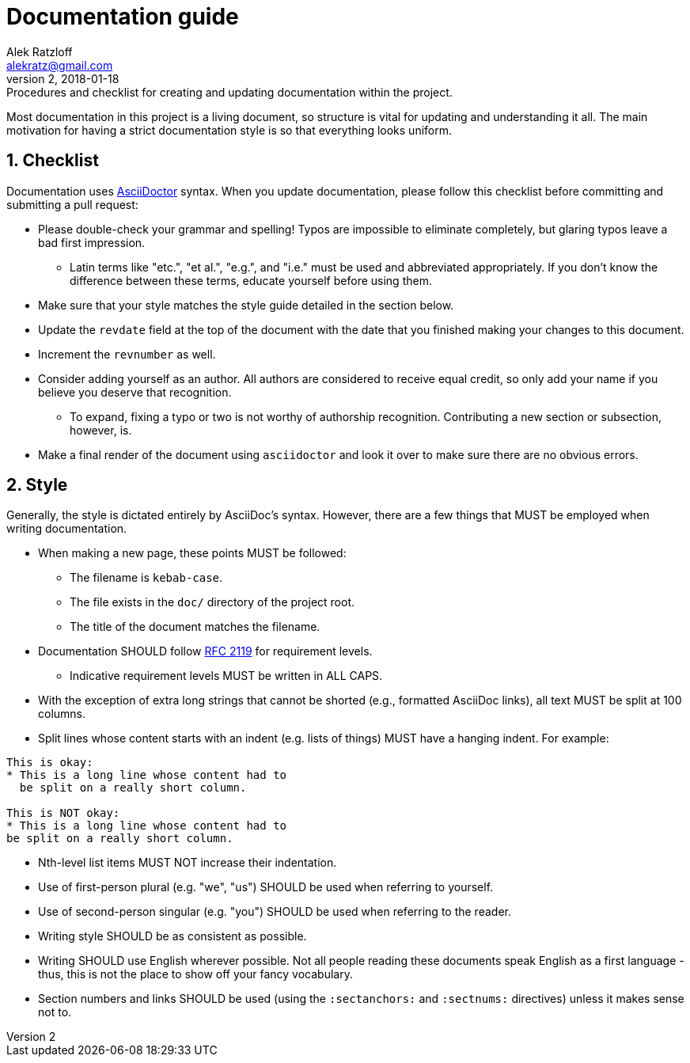 = Documentation guide
:author: Alek Ratzloff
:email: alekratz@gmail.com
:revnumber: 2
:revdate: 2018-01-18
:revremark: Procedures and checklist for creating and updating documentation within the project.

Most documentation in this project is a living document, so structure is vital for updating and
understanding it all. The main motivation for having a strict documentation style is so that
everything looks uniform.

:sectanchors:
:sectnums:
== Checklist

Documentation uses http://asciidoctor.org/docs/asciidoc-syntax-quick-reference[AsciiDoctor] syntax.
When you update documentation, please follow this checklist before committing and submitting a pull
request:

* Please double-check your grammar and spelling! Typos are impossible to eliminate completely, but
  glaring typos leave a bad first impression.
** Latin terms like "etc.", "et al.", "e.g.", and "i.e." must be used and abbreviated appropriately.
   If you don't know the difference between these terms, educate yourself before using them.
* Make sure that your style matches the style guide detailed in the section below.
* Update the `revdate` field at the top of the document with the date that you finished making your
  changes to this document.
* Increment the `revnumber` as well.
* Consider adding yourself as an author. All authors are considered to receive equal credit, so only
  add your name if you believe you deserve that recognition.
** To expand, fixing a typo or two is not worthy of authorship recognition. Contributing a new
   section or subsection, however, is.
* Make a final render of the document using `asciidoctor` and look it over to make sure there are no
  obvious errors.

== Style

Generally, the style is dictated entirely by AsciiDoc's syntax. However, there are a few things that
MUST be employed when writing documentation.

* When making a new page, these points MUST be followed:
** The filename is `kebab-case`.
** The file exists in the `doc/` directory of the project root.
** The title of the document matches the filename.
* Documentation SHOULD follow https://tools.ietf.org/html/rfc2119[RFC 2119] for requirement levels.
** Indicative requirement levels MUST be written in ALL CAPS.
* With the exception of extra long strings that cannot be shorted (e.g., formatted AsciiDoc links),
  all text MUST be split at 100 columns.
* Split lines whose content starts with an indent (e.g. lists of things) MUST have a hanging indent.
  For example:
----
This is okay:
* This is a long line whose content had to
  be split on a really short column.

This is NOT okay:
* This is a long line whose content had to
be split on a really short column.
----
* Nth-level list items MUST NOT increase their indentation.
* Use of first-person plural (e.g. "we", "us") SHOULD be used when referring to yourself.
* Use of second-person singular (e.g. "you") SHOULD be used when referring to the reader.
* Writing style SHOULD be as consistent as possible.
* Writing SHOULD use English wherever possible. Not all people reading these documents speak English
  as a first language - thus, this is not the place to show off your fancy vocabulary.
* Section numbers and links SHOULD be used (using the `:sectanchors:` and `:sectnums:` directives)
  unless it makes sense not to.
